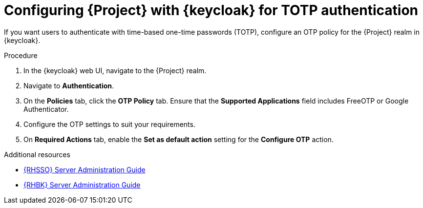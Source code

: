 :_mod-docs-content-type: PROCEDURE

[id="configuring-{project-context}-with-keycloak-for-totp-authentication_{context}"]
= Configuring {Project} with {keycloak} for TOTP authentication

[role="_abstract"]
If you want users to authenticate with time-based one-time passwords (TOTP), configure an OTP policy for the {Project} realm in {keycloak}.

.Procedure

. In the {keycloak} web UI, navigate to the {Project} realm.
. Navigate to *Authentication*.
. On the *Policies* tab, click the *OTP Policy* tab.
Ensure that the *Supported Applications* field includes FreeOTP or Google Authenticator.
. Configure the OTP settings to suit your requirements.
. On *Required Actions* tab, enable the *Set as default action* setting for the *Configure OTP* action.

ifndef::orcharhino[]
.Additional resources
* link:https://docs.redhat.com/en/documentation/red_hat_build_of_keycloak/24.0/html/server_administration_guide/configuring-authentication_server_administration_guide#configuring-authentication_server_administration_guide[{RHSSO} Server Administration Guide]
* link:https://docs.redhat.com/en/documentation/red_hat_single_sign-on/7.6/html-single/server_administration_guide/index#configuring-authentication_server_administration_guide[{RHBK} Server Administration Guide]
endif::[]
